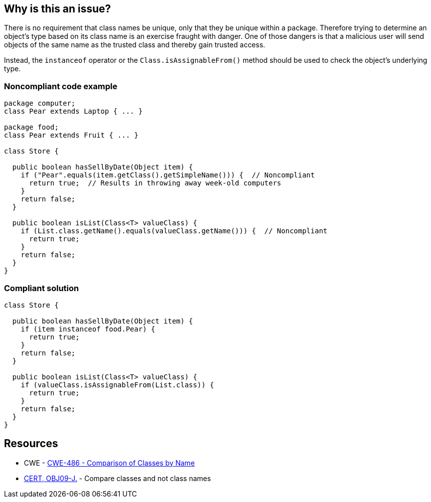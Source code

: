 == Why is this an issue?

There is no requirement that class names be unique, only that they be unique within a package. Therefore trying to determine an object's type based on its class name is an exercise fraught with danger. One of those dangers is that a malicious user will send objects of the same name as the trusted class and thereby gain trusted access.

Instead, the ``++instanceof++`` operator or the ``++Class.isAssignableFrom()++`` method should be used to check the object's underlying type.

=== Noncompliant code example

[source,java]
----
package computer;
class Pear extends Laptop { ... }

package food;
class Pear extends Fruit { ... }

class Store {

  public boolean hasSellByDate(Object item) {
    if ("Pear".equals(item.getClass().getSimpleName())) {  // Noncompliant
      return true;  // Results in throwing away week-old computers
    }
    return false;
  }

  public boolean isList(Class<T> valueClass) {
    if (List.class.getName().equals(valueClass.getName())) {  // Noncompliant
      return true;
    }
    return false;
  }
}
----

=== Compliant solution

[source,java]
----
class Store {

  public boolean hasSellByDate(Object item) {
    if (item instanceof food.Pear) {
      return true;
    }
    return false;
  }

  public boolean isList(Class<T> valueClass) {
    if (valueClass.isAssignableFrom(List.class)) {
      return true;
    }
    return false;
  }
}
----

== Resources

* CWE - https://cwe.mitre.org/data/definitions/486[CWE-486 - Comparison of Classes by Name]
* https://wiki.sei.cmu.edu/confluence/x/eDdGBQ[CERT, OBJ09-J.] - Compare classes and not class names

ifdef::env-github,rspecator-view[]

'''
== Implementation Specification
(visible only on this page)

=== Message

Use an ["instanceof"|"isAssignableFrom()"] comparison instead.


'''
== Comments And Links
(visible only on this page)

=== on 21 Nov 2024, 16:48:00 Alban Auzeill wrote:
[test-code-support-investigation-for-java] Decision for scope: Main -> All. May have users that want to test only the name.

=== on 30 Jul 2014, 21:14:24 Freddy Mallet wrote:
My feedback @Ann:

* I would have limited the scope of this rule to Java and Groovy because on my side I would not be able to say if this rule is relevant or not in {cpp}, C#, VB.Net, ...
* In the provided example in Java, I would have used the Class.getName() method and not Class.getSimpleName() which is not so widely used.
* The following extended description provided in the CWE page is for me really relevant to understand why this might be a security issue: 
____
If the decision to trust the methods and data of an object is based on the name of a class, it is possible for malicious users to send objects of the same name as trusted classes and thereby gain the trust afforded to known classes and types.

____

=== on 31 Jul 2014, 18:48:53 Ann Campbell wrote:
\[~freddy.mallet]

* I did some research at the time (& just ran through it again). All of those languages have classes and some equivalent of instanceof
* The example doesn't work with Class.getName() :-)
* I've beefed up the description.

=== on 13 Feb 2015, 17:37:16 Freddy Mallet wrote:
\[~ann.campbell.2] what should be the security category associated with this rule ?

=== on 16 Feb 2015, 12:41:40 Ann Campbell wrote:
\[~freddy.mallet] are you talking about a security-related sub-tag, or are you talking about switching the SQALE mapping to Security? Or both?

=== on 5 Apr 2015, 23:35:27 Evgeny Mandrikov wrote:
\[~ann.campbell.2] I believe that this is not applicable for {cpp} and Objective-C.


endif::env-github,rspecator-view[]
